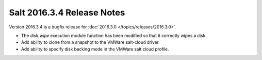 ===========================
Salt 2016.3.4 Release Notes
===========================

Version 2016.3.4 is a bugfix release for :doc:`2016.3.0
</topics/releases/2016.3.0>`.

- The `disk.wipe` execution module function has been modified
  so that it correctly wipes a disk.
- Add ability to clone from a snapshot to the VMWare salt-cloud driver.
- Add ability to specify disk backing mode in the VMWare salt cloud profile.
